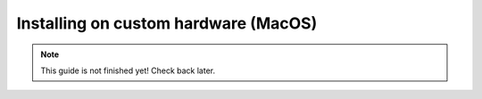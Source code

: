 Installing on custom hardware (MacOS)
=====================================

.. note::

    This guide is not finished yet! Check back later.
